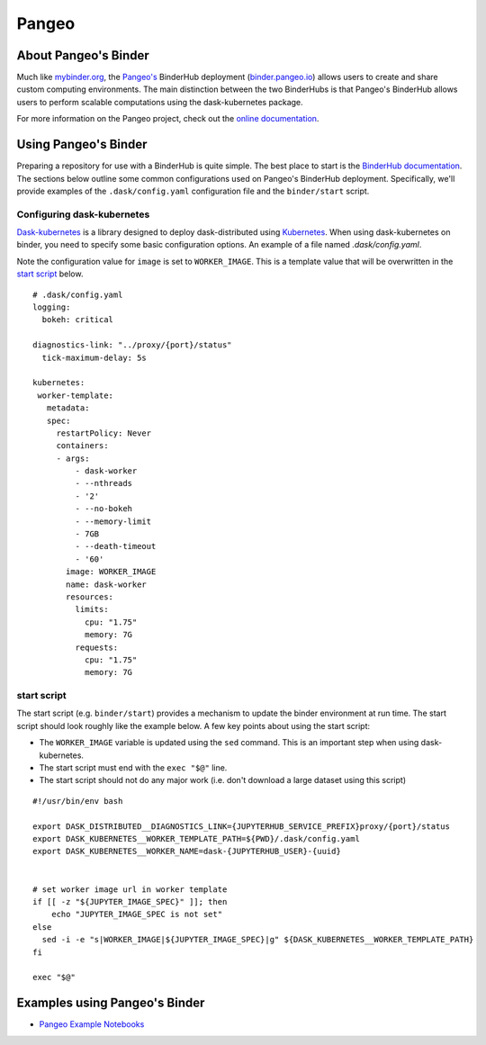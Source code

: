 Pangeo
======

.. image:: _static/pangeo_simple_logo.svg
   :width: 500 px

.. raw:: html

   <br />

.. image:: _static/binder_logo.png
   :width: 400 px

About Pangeo's Binder
---------------------

Much like mybinder.org_, the `Pangeo's`_ BinderHub deployment (`binder.pangeo.io`_)
allows users to create and share custom computing environments. The main distinction
between the two BinderHubs is that Pangeo's BinderHub allows users to perform
scalable computations using the dask-kubernetes package.

For more information on the Pangeo project, check out the `online documentation`_.

Using Pangeo's Binder
---------------------

Preparing a repository for use with a BinderHub is quite simple. The best place
to start is the `BinderHub documentation`_. The sections below outline some
common configurations used on Pangeo's BinderHub deployment. Specifically,
we'll provide examples of the ``.dask/config.yaml`` configuration file and the
``binder/start`` script.

Configuring dask-kubernetes
~~~~~~~~~~~~~~~~~~~~~~~~~~~

`Dask-kubernetes`_ is a library designed to deploy dask-distributed using
Kubernetes_. When using dask-kubernetes on binder, you need to specify some
basic configuration options. An example of a file named `.dask/config.yaml`.

Note the configuration value for ``image`` is set to ``WORKER_IMAGE``. This is
a template value that will be overwritten in the `start script`_ below.

.. .dask/config.yaml

::

  # .dask/config.yaml
  logging:
    bokeh: critical

  diagnostics-link: "../proxy/{port}/status"
    tick-maximum-delay: 5s

  kubernetes:
   worker-template:
     metadata:
     spec:
       restartPolicy: Never
       containers:
       - args:
           - dask-worker
           - --nthreads
           - '2'
           - --no-bokeh
           - --memory-limit
           - 7GB
           - --death-timeout
           - '60'
         image: WORKER_IMAGE
         name: dask-worker
         resources:
           limits:
             cpu: "1.75"
             memory: 7G
           requests:
             cpu: "1.75"
             memory: 7G

start script
~~~~~~~~~~~~

The start script (e.g. ``binder/start``) provides a mechanism to update the
binder environment at run time. The start script should look roughly like the
example below. A few key points about using the start script:

- The ``WORKER_IMAGE`` variable is updated using the ``sed`` command. This is an
  important step when using dask-kubernetes.
- The start script must end with the ``exec "$@"`` line.
- The start script should not do any major work (i.e. don't download a large
  dataset using this script)

::

   #!/usr/bin/env bash

   export DASK_DISTRIBUTED__DIAGNOSTICS_LINK={JUPYTERHUB_SERVICE_PREFIX}proxy/{port}/status
   export DASK_KUBERNETES__WORKER_TEMPLATE_PATH=${PWD}/.dask/config.yaml
   export DASK_KUBERNETES__WORKER_NAME=dask-{JUPYTERHUB_USER}-{uuid}


   # set worker image url in worker template
   if [[ -z "${JUPYTER_IMAGE_SPEC}" ]]; then
       echo "JUPYTER_IMAGE_SPEC is not set"
   else
     sed -i -e "s|WORKER_IMAGE|${JUPYTER_IMAGE_SPEC}|g" ${DASK_KUBERNETES__WORKER_TEMPLATE_PATH}
   fi

   exec "$@"

Examples using Pangeo's Binder
------------------------------

- `Pangeo Example Notebooks`_

.. _Pangeo: http://www.pangeo.io
.. _Pangeo's: http://www.pangeo.io
.. _online documentation: http://www.pangeo.io

.. _mybinder.org: https://mybinder.org
.. _binder.pangeo.io: http://binder.pangeo.io
.. _issues page: https://github.com/pangeo-data/pangeo/issues
.. _binderhub Documentation: https://binderhub.readthedocs.io/en/latest/
.. _Dask-kubernetes: https://dask-kubernetes.readthedocs.io/en/latest/
.. _Kubernetes: https://kubernetes.io/
.. _Pangeo Example Notebooks: https://github.com/pangeo-data/pangeo-example-notebooks
